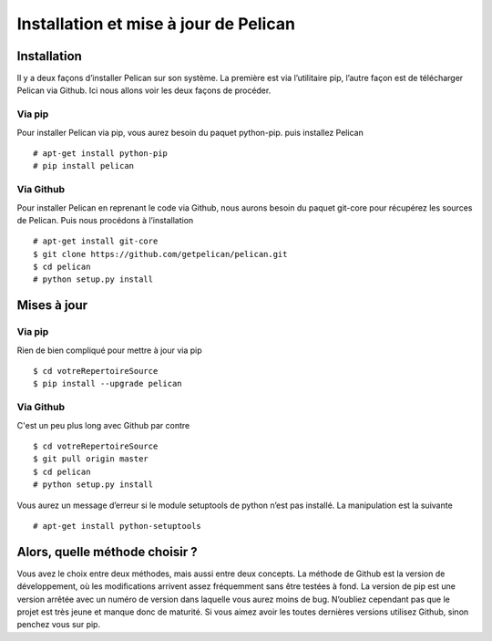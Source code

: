 Installation et mise à jour de Pelican
######################################

Installation
============

Il y a deux façons d’installer Pelican sur son système. La première est via l’utilitaire
pip, l’autre façon est de télécharger Pelican via Github. Ici nous allons voir les deux
façons de procéder.

Via pip
-------

Pour installer Pelican via pip, vous aurez besoin du paquet python-pip. puis installez Pelican ::

	# apt-get install python-pip
	# pip install pelican


Via Github
----------

Pour installer Pelican en reprenant le code via Github, nous aurons besoin du paquet 
git-core pour récupérez les sources de Pelican. Puis nous procédons à l’installation ::

	# apt-get install git-core
	$ git clone https://github.com/getpelican/pelican.git
	$ cd pelican
	# python setup.py install

Mises à jour
============

Via pip
-------

Rien de bien compliqué pour mettre à jour via pip ::

	$ cd votreRepertoireSource
	$ pip install --upgrade pelican


Via Github
----------

C'est un peu plus long avec Github par contre ::

	$ cd votreRepertoireSource
	$ git pull origin master
	$ cd pelican
	# python setup.py install

Vous aurez un message d’erreur si le module setuptools de python n’est pas installé. 
La manipulation est la suivante ::

	# apt-get install python-setuptools

Alors, quelle méthode choisir ?
===============================

Vous avez le choix entre deux méthodes, mais aussi entre deux concepts. La méthode 
de Github est la version de développement, où les modifications arrivent assez
fréquemment sans être testées à fond. La version de pip est une version arrêtée avec un
numéro de version dans laquelle vous aurez moins de bug. N’oubliez cependant pas
que le projet est très jeune et manque donc de maturité. Si vous aimez avoir les toutes
dernières versions utilisez Github, sinon penchez vous sur pip.

